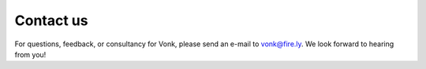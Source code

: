 .. _vonk-contact:

==========
Contact us
==========

For questions, feedback, or consultancy for Vonk, please send an e-mail to vonk@fire.ly. We look forward to hearing from you!

